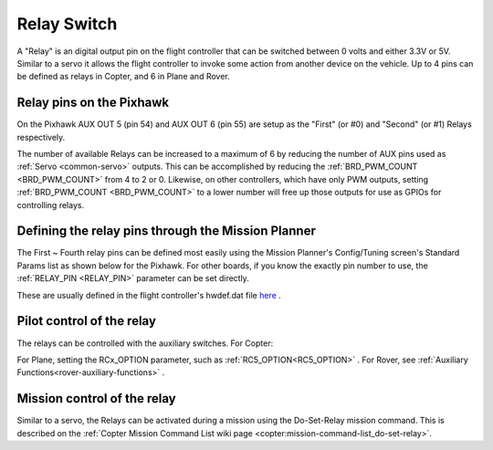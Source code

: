 .. _common-relay:

============
Relay Switch
============

A "Relay" is an digital output pin on the flight controller that can be switched between 0 volts and either 3.3V or 5V.  Similar to a servo it allows the flight controller to invoke some action from another device on the vehicle.  Up to 4 pins can be defined as relays in Copter, and 6 in Plane and Rover.

Relay pins on the Pixhawk
=========================

On the Pixhawk AUX OUT 5 (pin 54) and AUX OUT 6 (pin 55) are setup as the "First" (or #0) and "Second" (or #1) Relays respectively.

.. image:: ../../../images/Relay_Pixhawk.jpg
    :target: ../_images/Relay_Pixhawk.jpg

The number of available Relays can be increased to a maximum of 6 by reducing the number of AUX pins used as :ref:`Servo <common-servo>` outputs.  This can be accomplished by reducing the :ref:`BRD_PWM_COUNT <BRD_PWM_COUNT>` from 4 to 2 or 0. Likewise, on other controllers, which have only PWM outputs, setting :ref:`BRD_PWM_COUNT <BRD_PWM_COUNT>` to a lower number will free up those outputs for use as GPIOs for controlling relays.

Defining the relay pins through the Mission Planner
===================================================

The First ~ Fourth relay pins can be defined most easily using the Mission Planner's Config/Tuning screen's Standard Params list as shown below for the Pixhawk.  For other boards, if you know the exactly pin number to use, the :ref:`RELAY_PIN <RELAY_PIN>` parameter can be set directly.

These are usually defined in the flight controller's hwdef.dat file `here <https://github.com/ArduPilot/ardupilot/tree/master/libraries/AP_HAL_ChibiOS/hwdef>`__ .

.. image:: ../../../images/Relay_SetupWithMP.png
    :target: ../_images/Relay_SetupWithMP.png

Pilot control of the relay
==========================

The relays can be controlled with the auxiliary switches. For Copter:

.. image:: ../../../images/Relay_SetupCh7WithMP.png
    :target: ../_images/Relay_SetupCh7WithMP.png

For Plane, setting the RCx_OPTION parameter, such as :ref:`RC5_OPTION<RC5_OPTION>` .
For Rover, see :ref:`Auxiliary Functions<rover-auxiliary-functions>` .

Mission control of the relay
============================

Similar to a servo, the Relays can be activated during a mission using
the Do-Set-Relay mission command.  This is described on the :ref:`Copter Mission Command List wiki page <copter:mission-command-list_do-set-relay>`.
